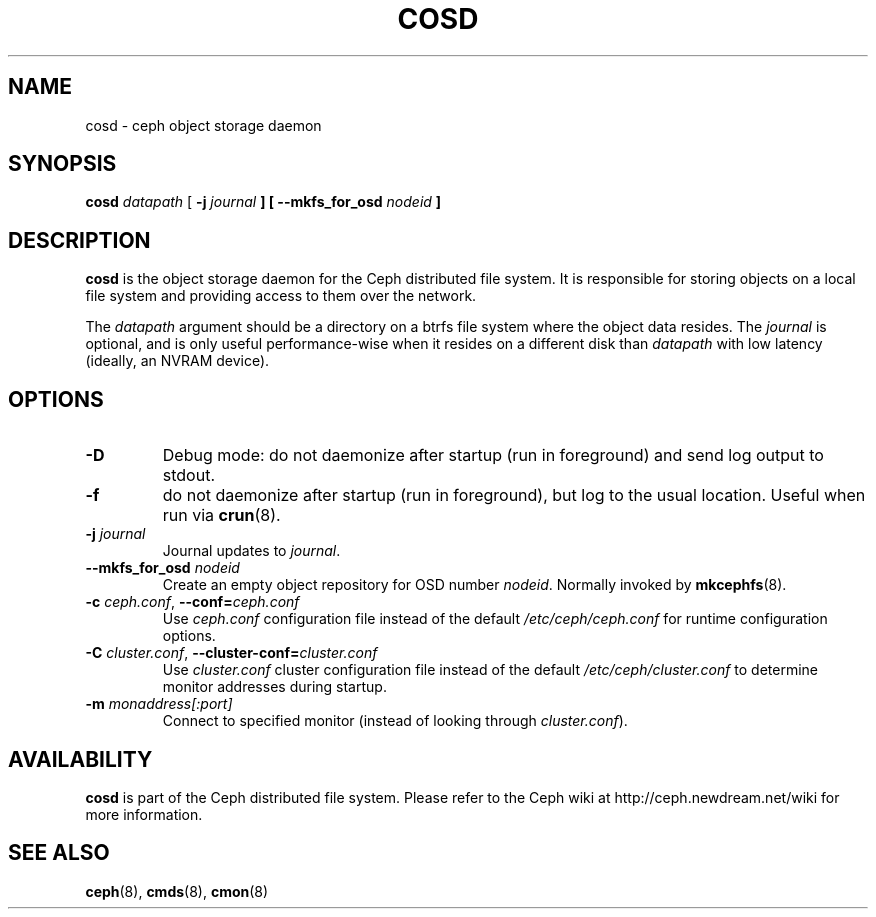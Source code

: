 .TH COSD 8
.SH NAME
cosd \- ceph object storage daemon
.SH SYNOPSIS
.B cosd
\fIdatapath\fP
[ \fB\-j\fI journal\fP ]
[ \fB\-\-mkfs_for_osd\fI nodeid\fP ]
.SH DESCRIPTION
.B cosd
is the object storage daemon for the Ceph distributed file system.
It is responsible for storing objects on a local file system and 
providing access to them over the network.
.PP
The \fIdatapath\fP argument should be a directory on a btrfs file
system where the object data resides.  The \fIjournal\fP is optional,
and is only useful performance-wise when it resides on a different
disk than \fIdatapath\fP with low latency (ideally, an NVRAM device).
.SH OPTIONS
.TP
\fB\-D\fP
Debug mode: do not daemonize after startup (run in foreground) and send log output
to stdout.
.TP
\fB\-f\fP
do not daemonize after startup (run in foreground), but log to the usual location.
Useful when run via 
.BR crun (8).
.TP
\fB\-j\fI journal\fP
Journal updates to \fIjournal\fP.
.TP
\fB\-\-mkfs_for_osd\fI nodeid\fP
Create an empty object repository for OSD number \fInodeid\fP.  Normally
invoked by
.BR mkcephfs (8).
.TP
\fB\-c\fI ceph.conf\fR, \fB\-\-conf=\fIceph.conf\fR
Use \fIceph.conf\fP configuration file instead of the default \fI/etc/ceph/ceph.conf\fP
for runtime configuration options.
.TP
\fB\-C\fI cluster.conf\fR, \fB\-\-cluster-conf=\fIcluster.conf\fR
Use \fIcluster.conf\fP cluster configuration file instead of the default \fI/etc/ceph/cluster.conf\fP
to determine monitor addresses during startup.
.TP
\fB\-m\fI monaddress[:port]\fR
Connect to specified monitor (instead of looking through \fIcluster.conf\fR).
.SH AVAILABILITY
.B cosd
is part of the Ceph distributed file system.  Please refer to the Ceph wiki at
http://ceph.newdream.net/wiki for more information.
.SH SEE ALSO
.BR ceph (8),
.BR cmds (8),
.BR cmon (8)
